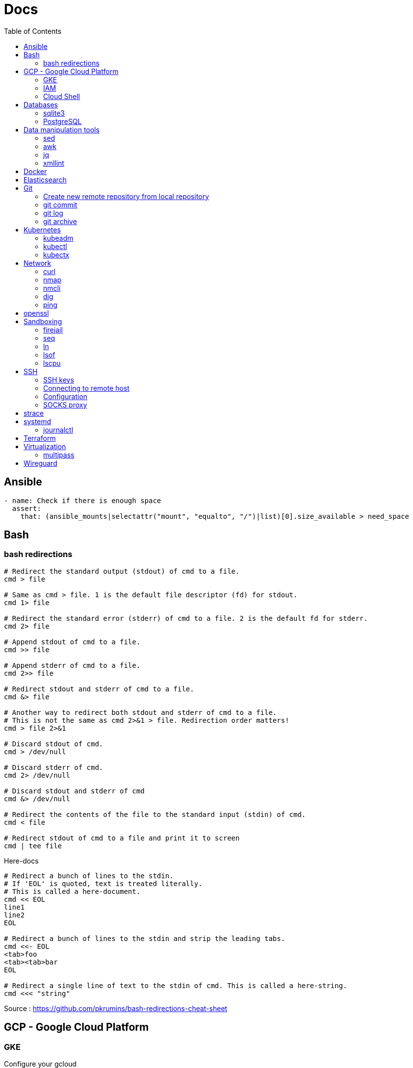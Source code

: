= Docs
:toc: left
:sectanchors:
:source-highlighter: highlight.js


== Ansible



[source,yaml]
----
- name: Check if there is enough space
  assert:
    that: (ansible_mounts|selectattr("mount", "equalto", "/")|list)[0].size_available > need_space
----

== Bash

=== bash redirections

[source,bash]
----
# Redirect the standard output (stdout) of cmd to a file.
cmd > file 

# Same as cmd > file. 1 is the default file descriptor (fd) for stdout.
cmd 1> file

# Redirect the standard error (stderr) of cmd to a file. 2 is the default fd for stderr.
cmd 2> file

# Append stdout of cmd to a file.
cmd >> file

# Append stderr of cmd to a file.
cmd 2>> file

# Redirect stdout and stderr of cmd to a file.
cmd &> file

# Another way to redirect both stdout and stderr of cmd to a file. 
# This is not the same as cmd 2>&1 > file. Redirection order matters!
cmd > file 2>&1

# Discard stdout of cmd.
cmd > /dev/null

# Discard stderr of cmd.
cmd 2> /dev/null

# Discard stdout and stderr of cmd
cmd &> /dev/null

# Redirect the contents of the file to the standard input (stdin) of cmd.
cmd < file

# Redirect stdout of cmd to a file and print it to screen
cmd | tee file
----


[source,bash]
.Here-docs
----
# Redirect a bunch of lines to the stdin. 
# If 'EOL' is quoted, text is treated literally. 
# This is called a here-document.
cmd << EOL
line1
line2
EOL

# Redirect a bunch of lines to the stdin and strip the leading tabs.
cmd <<- EOL
<tab>foo
<tab><tab>bar
EOL

# Redirect a single line of text to the stdin of cmd. This is called a here-string.
cmd <<< "string"
----

Source : https://github.com/pkrumins/bash-redirections-cheat-sheet 



== GCP - Google Cloud Platform

=== GKE 

[source,bash]
.Configure your gcloud
----
gcloud config configurations list

gcloud config configurations create <NAME1>
gcloud config configurations create <NAME2>

gcloud config configurations activate <NAME2>

gcloud projects list

# List existing clusters
gcloud container clusters list

# Adds cluster configuration to kubeconfig via gcloud
gcloud container clusters get-credentials --region <REGION> <CLUSTERNAME>
----


=== IAM


[source,bash]
----
# Describe a role to check its permissions
gcloud iam roles describe roles/iam.roleViewer

# Create a custom role
gcloud iam roles create [ROLE-ID] --project [PROJECT-ID] \
	--title [ROLE-TITLE] --description [ROLE-DESCRIPTION] \
	--permissions [PERMISSIONS-LIST] --stage [LAUNCH-STAGE]
----



=== Cloud Shell

[source,bash]
----

gcloud cloud-shell ssh

# Sends OAuth credentials to the current Cloud Shell session
gcloud cloud-shell ssh --authorize-session

# Copy a file 
gcloud cloud-shell scp cloudshell:~/data.txt localhost:~data.txt

# Get the command to mount your Cloud Shell home directory
gcloud cloud-shell get-mount-command ~/my-cloud-shell
----











== Databases

=== sqlite3

[source,bash]
----
# List databases
sqlite3 sqlite.db '.databases'

sqlite3 sqlite.db '.tables'

# Execute a SQL script
sqlite3 sqlite.db '.read create.sql'
----



=== PostgreSQL

==== Manage users 

.How to list users?
[source,bash]
----
sudo su - postgres
psql
\du
----

.How  to create a new user?
[source,bash]
----
sudo su - postgres
createuser username
psql
\password username # change password
----


==== Backup and Restore

.How to backup and restore databases?
[source,bash]
----
sudo su - postgres
pg_dumpall > all.sql
psql -f all.sql
----


== Data manipulation tools

=== sed

=== awk

=== jq


[source,bash]
----
jq -f script.jq
----



=== xmllint

[source,bash]
----
# Format xml file 
xmllint --format <file.xml>
----




== Docker 

[source,bash]
.Building images
----
# https://docs.docker.com/engine/reference/commandline/build/

docker build .

# Use another file than default "Dockerfile"
docker build -f <FILENAME> .

# Build and tag your image
docker build -t <TAG> .

----

[source,bash]
.Running containers
----
# https://docs.docker.com/engine/reference/run/
#   docker run [OPTIONS] IMAGE[:TAG|@DIGEST] [COMMAND] [ARG...]

docker run --name <CONTAINER_NAME> -p <OUT_PORT>:<IN_PORT> -d <IMAGE>

docker run --name <CONTAINER_NAME> -p <OUT_PORT>:<IN_PORT> -e VARIABLE=xxx -d <IMAGE>
----


[source,bash]
.Pruning
----
# https://docs.docker.com/engine/reference/commandline/system_prune/

# Remove all unused images not just dangling ones
docker system prune -a

# By default, volumes are not pruned
docker system prune -a --volumes
----





[source,bash]
.Use a different runtime (ex: youki)
----
dockerd --experimental --add-runtime="youki=$(pwd)/youki" # run in the youki directory
docker run -it --rm --runtime youki busybox   # run a container
----
== Elasticsearch


[source,bash]
----

curl ${ES_SERVER}/_cat/indices

curl ${ES_SERVER}/_cat/shards

curl ${ES_SERVER}/_nodes
curl ${ES_SERVER}/_nodes/stats
curl ${ES_SERVER}/_nodes?filter_path=**.mlockall
curl ${ES_SERVER}/_nodes/stats/process?filter_path=**.max_file_descriptors

curl ${ES_SERVER}/_cluster/settings?include_defaults=true&flat_settings=true

curl ${ES_SERVER}/_tasks?detailed&group_by=parents
curl ${ES_SERVER}/_tasks/ariYbTAwRTGAxewNhAP-xg:289442

curl ${ES_SERVER}${INDICE}/_segments

curl -X POST ${ES_SERVER}${INDICE}/_flush/synced
curl -X POST ${ES_SERVER}${INDICE}/_forcemerge?max_num_segments=1

----

== Git


=== Create new remote repository from local repository

.On the remote machine
[source,bash]
----
sudo su - git
cd /server/git/
mkdir foo-project.git
cd foo-project.git/
git --bare init
git config core.sharedrepository 1
git config receive.denyNonFastforwards true
----

.On the local machine
[source,bash]
----
git init
Add the .gitignore file
git add *
git commit -m "My initial commit message"

git remote add origin ssh://git@<SERVER_IP>/server/git/foo_project.git
git push -u origin master
----



=== git commit 

[source,bash]
----
git commit -m "First line" \
    -m "Second line"
----


=== git log 

[source,bash]
----
git log -1
----

[source,bash]
----
git --no-pager log 
----

=== git archive 

[source,bash]
----
git archive -format=zip -prefix=mon_projet-1.0/ -9 1.0 > /chemin/de/destination/mon-projet-1.0.zip
git archive -format=tar -prefix=mon_projet-1.0/ 1.0 | gzip > /chemin/de/destination/mon-projet-1.0.tar.gz
----
== Kubernetes

=== kubeadm


=== kubectl


==== config & context

[source,bash]
----
kubectl config view 

kubectl config view --minify

# context = cluster + namespace + user
kubectl config current-context

# or kubectx
kubectl config get-contexts 
kubectl config use-context $CONTEXT
----

[source,bash]
----
kubectl -v <COMMAND>
kubectl -v 99 <COMMAND>

kubectl explain
kubectl auth can-i
kubectl <command> -o json/yaml


----

[source,bash]
.Nodes
----
# More information about your nodes
kubectl get nodes -o wide

# List your node labels
kubectl get nodes --show-labels
----




=== kubectx

== Network


=== curl 

[source,bash]
----

# Basic GET request
curl <URL>

# Specify the HTTP method
curl -X <METHOD> <URL>

# Include the response headers in the output
curl -i <URL>

# Set a custom header
curl -H <HEADER> <URL>

# Save the content to a file
curl <URL> -o <FILE>

# POST request - form-like
curl -X POST -F 'name=foobar' <URL>

# POST request - application/x-www-form-urlencoded
curl -X POST -d 'name=foobar' <URL>

# Specify header
curl -X POST -H "Content-Type: application/json" -d '{"name": "foobar", "email": "foo@bar.com"}' <URL>

# upload file 
curl -X POST -F 'image=@/home/user/Pictures/wallpaper.jpg' <URL>
----



=== nmap

[source,bash]
----
# scan the subnet for all hosts
#  -sn means there is no port scan
sudo nmap -sn 192.168.1.0/24
----


=== nmcli 

Command-line tool for controlling NetworkManager.

[source,bash]
----
# list all available wifi networks
nmcli dev wifi

# print all fields
nmcli -f ALL dev wifi
----



=== dig

[source,bash]
----
# only get the answer section
dig +short orkhon.dev 

# find the nameserver details
dig orkhon.dev ns +short

# use a different resolver
dig orkhon.dev @1.1.1.1

# reverse lookup
dig -x <ip>
----


=== ping 


== openssl

[source,bash]
----
openssl verify -CAfile cluster-ca.cert client.cert
openssl s_client -connect 192.0.0.1:6443
----
== Sandboxing

=== firejail


[source,bash]
.firejail
----
# opens a shell in jail
firejail

firejail <COMMAND>

firejail --noprofile <COMMAND>

# block network access 
firejail --net=none <COMMAND>

firejail --appimage <APPIMAGE>

firejail --appimage --noprofile --net=none <APPIMAGE>
----


[source,bash]
.firemon
----
# list current jails
firemon --list

firemon --tree

firemon --top
----

* https://firejail.wordpress.com/documentation-2/basic-usage/
== Shell tools

=== seq

[source,bash]
----
# pad numbers
seq -w 01 10
----


=== ln 

[source,bash]
----
# Create a link from DEST to SOURCE
ln -s <SOURCE> <DESTINATION>
----



=== lsof

lsof : list open files



[source,bash]
----
# show all connections
lsof -i

# but only TCP
lsof -iTCP

# filter by port
lsof -i :22

# or host
lsof -i@<ip>

# find listening ports
lsof -i -sTCP:LISTEN
----

[source,bash]
----
# show what a given user has open
lsof -u <user>

# show what's interaction with a file/dir
lsof /var/log/messages/
----

[source,bash]
----
# see what files and connections a command is using
lsof -c <command>

# or by pid
lsof -p <pid>
----


=== lscpu 

Display information about the CPU architecture

[source,bash]
----
# get number of processing units available
nproc --all
----
== SSH

=== SSH keys

==== Generating SSH key

[source,bash]
----
# will ask location and passphrase
ssh-keygen
# creates a private and public keys in ~/.ssh
----

==== ssh-copy-id

[source,bash]
----
# Copies all the keys contained in the ssh agent - see "ssh-add -L"
ssh-copy-id <user>@<host>

# Copies the specified key
ssh-copy-id -i ~/.ssh/mykey.pub <user>@<host>

# If the server uses a different port than 22
ssh-copy-id "<user>@<host> -p <port>"
----


=== Connecting to remote host

[source,bash]
----
ssh <user>@<host>

# use a different key
ssh -i ~/.ssh/otherkey <user>@<host>
----

=== Configuration

==== ssh config



==== sshd config




=== SOCKS proxy

[source,bash]
----
# -D 1337 : open SOCKS proxy on local port 1337
# -q : quiet mode, don’t output anything locally
# -C : compress data
# -N : do not execute remote commands, useful for just forwarding ports
# -f : run in background
ssh -D 1337 -q -C -N -f <user>@<host>
----
== strace


[source,bash]
----
# strace a program
strace <command>

# print time spent in system call
strace -T <command>

# print time of day at the start of each line
strace -t <command>

# print a histogram of system calls and time spent, at the end of execution
strace -c <command>

# trace only specific system calls (open and close)
strace -e trace=open,close <command>

# strace a running process
strace -p <pid>

# strace a running process and threads
strace -fp <pid>
----

== systemd

=== journalctl

[source,bash]
----
# flush journalctl logs to keep last 2 days
journalctl --vacuum-time=2d

# flush journalctl logs to keep last 500M
journalctl --vacuum-size=500M
----

== Terraform

.Manipulating the output
[source,bash]
----
terraform output -raw <FIELD>
----

== Virtualization

=== multipass


[source,bash]
.Create a VM
----
multipass launch --name <VM_NAME>

multipass launch --name <VM_NAME> --cloud-init cloud-config.yaml


----

[source,bash]
----
multipass stop [<VM_NAME>]

multipass start <VM_NAME>

multipass delete <VM_NAME>

multipass purge
----


[source,bash]
----
# List VMs
multipass ls

# Execute a command on a specific VM
multipass exec <VM_NAME> -- <COMMAND>

----


== Wireguard

[source,bash]
.Generating private and public keys
----
wg genkey | tee privatekey | wg pubkey > publickey
----



[source,bash]
.Configuring interface on each peer/host
----
ip link add wg0 type wireguard

# my ip on the wireguard network
ip addr add 172.16.0.99/24 dev wg0

# define the listening port
wg set wg0 private-key ./privatekey listen-port 55234

ip link set wg0 up

# check status 
wg
----


[source,bash]
.Adding the other peer
----
wg set wg0 peer 8pfWwwPK8R+Qe/fuN5FZ0P2ddngWd8s79sOQw5Q7SXE= allowed-ips 172.16.0.0/16 endpoint 192.168.1.107:55123

wg set wg0 peer cjmyZf4c+6U3pD2QT+6Bxkjj9qzU8EePjc8dSeuXvWs= allowed-ips 172.16.0.0/16 endpoint 192.168.1.106:55234
----


[source,bash]
.Persist the interface configuration
----
wg showconf wg0 > /etc/wireguard/wg0.conf
cp *key /etc/wireguard/
chmod 600 /etc/wireguard/*

# easily start or stop
wg-quick up wg0
wg-quick down wg0

# persist on reboot
systemctl enable wg-quick@wg0.service
----


